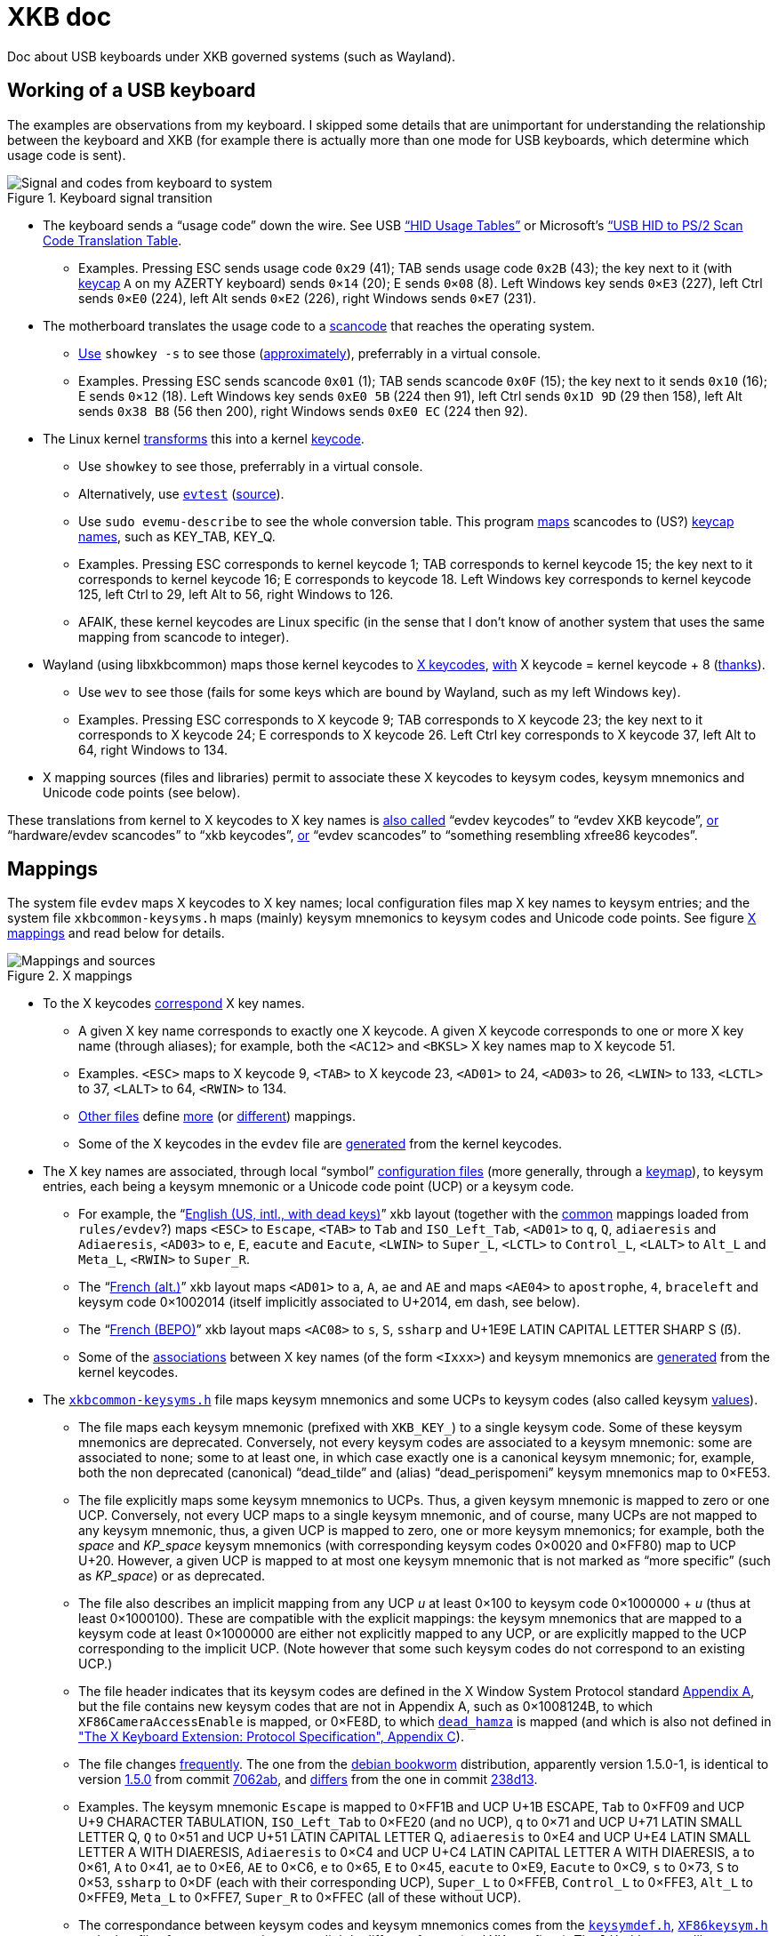 = XKB doc

Doc about USB keyboards under XKB governed systems (such as Wayland).

== Working of a USB keyboard
The examples are observations from my keyboard. 
I skipped some details that are unimportant for understanding the relationship between the keyboard and XKB (for example there is actually more than one mode for USB keyboards, which determine which usage code is sent).

.Keyboard signal transition
[[KB]]
image::Keyboard.svg[Signal and codes from keyboard to system, opts=inline]

* The keyboard sends a “usage code” down the wire. See USB https://usb.org/sites/default/files/hut1_21.pdf[“HID Usage Tables”] or Microsoft’s https://download.microsoft.com/download/1/6/1/161ba512-40e2-4cc9-843a-923143f3456c/translate.pdf[“USB HID to PS/2 Scan Code Translation Table].
** Examples. Pressing ESC sends usage code `0x29` (41); TAB sends usage code `0x2B` (43); the key next to it (with https://en.wikipedia.org/wiki/Keycap[keycap] `A` on my AZERTY keyboard) sends `0×14` (20); E sends `0×08` (8). Left Windows key sends `0×E3` (227), left Ctrl sends `0×E0` (224), left Alt sends `0×E2` (226), right Windows sends `0×E7` (231).
* The motherboard translates the usage code to a https://en.wikipedia.org/wiki/Scancode[scancode] that reaches the operating system.
** https://wiki.archlinux.org/title/Keyboard_input#Identifying_scancodes[Use] `showkey -s` to see those (https://manpages.ubuntu.com/manpages/focal/man1/showkey.1.html[approximately]), preferrably in a virtual console.
** Examples. Pressing ESC sends scancode `0x01` (1); TAB sends scancode `0x0F` (15); the key next to it sends `0x10` (16); E sends `0×12` (18). Left Windows key sends `0xE0 5B` (224 then 91), left Ctrl sends `0x1D 9D` (29 then 158), left Alt sends `0x38 B8` (56 then 200), right Windows sends `0xE0 EC` (224 then 92).
* The Linux kernel https://github.com/torvalds/linux/blob/master/include/uapi/linux/input-event-codes.h[transforms] this into a kernel https://wiki.archlinux.org/title/Map_scancodes_to_keycodes[keycode].
** Use `showkey` to see those, preferrably in a virtual console.
** Alternatively, use https://wiki.archlinux.org/title/Keyboard_input#Using_evtest[`evtest`] (https://cgit.freedesktop.org/evtest/tree/evtest.c[source]).
** Use `sudo evemu-describe` to see the whole conversion table. This program https://github.com/bentiss/evemu/blob/master/src/evemu.c#L351[maps] scancodes to (US?) https://gitlab.freedesktop.org/libevdev/libevdev/blob/master/include/linux/freebsd/input-event-codes.h[keycap] https://github.com/torvalds/linux/blob/master/include/uapi/linux/input-event-codes.h[names], such as KEY_TAB, KEY_Q.
** Examples. Pressing ESC corresponds to kernel keycode 1; TAB corresponds to kernel keycode 15; the key next to it corresponds to kernel keycode 16; E corresponds to keycode 18. Left Windows key corresponds to kernel keycode 125, left Ctrl to 29, left Alt to 56, right Windows to 126.
** AFAIK, these kernel keycodes are Linux specific (in the sense that I don’t know of another system that uses the same mapping from scancode to integer).
* Wayland (using libxkbcommon) maps those kernel keycodes to https://www.x.org/releases/current/doc/xproto/x11protocol.html#Keyboards[X keycodes], https://cgit.freedesktop.org/xorg/driver/xf86-input-evdev/tree/src/evdev.c#n280[with] X keycode = kernel keycode + 8 (https://unix.stackexchange.com/a/364652[thanks]).
** Use `wev` to see those (fails for some keys which are bound by Wayland, such as my left Windows key).
** Examples. Pressing ESC corresponds to X keycode 9; TAB corresponds to X keycode 23; the key next to it corresponds to X keycode 24; E corresponds to X keycode 26. Left Ctrl key corresponds to X keycode 37, left Alt to 64, right Windows to 134.
* X mapping sources (files and libraries) permit to associate these X keycodes to keysym codes, keysym mnemonics and Unicode code points (see below).

These translations from kernel to X keycodes to X key names is https://github.com/xkbcommon/libxkbcommon/blob/master/tools/interactive-wayland.c#L47[also called] “evdev keycodes” to “evdev XKB keycode”, https://xkbcommon.org/doc/current/md_doc_keymap_format_text_v1.html#autotoc_md22[or] “hardware/evdev scancodes” to “xkb keycodes”, https://gitlab.freedesktop.org/xkeyboard-config/xkeyboard-config/blob/master/keycodes/evdev[or] “evdev scancodes” to “something resembling xfree86 keycodes”.

== Mappings
The system file `evdev` maps X keycodes to X key names; local configuration files map X key names to keysym entries; and the system file `xkbcommon-keysyms.h` maps (mainly) keysym mnemonics to keysym codes and Unicode code points. See figure <<XM>> and read below for details.

.X mappings
[[XM]]
image::X mappings.svg[Mappings and sources, opts=inline]
 
* To the X keycodes https://gitlab.freedesktop.org/xkeyboard-config/xkeyboard-config/blob/master/keycodes/evdev[correspond] X key names.
** A given X key name corresponds to exactly one X keycode.
A given X keycode corresponds to one or more X key name (through aliases); for example, both the `<AC12>` and `<BKSL>` X key names map to X keycode 51.
** Examples. `<ESC>` maps to X keycode 9, `<TAB>` to X keycode 23, `<AD01>` to 24, `<AD03>` to 26, `<LWIN>` to 133, `<LCTL>` to 37, `<LALT>` to 64, `<RWIN>` to 134.
** https://gitlab.freedesktop.org/xkeyboard-config/xkeyboard-config/tree/master/keycodes[Other files] define https://gitlab.freedesktop.org/xkeyboard-config/xkeyboard-config/blob/master/keycodes/aliases[more] (or https://gitlab.freedesktop.org/xkeyboard-config/xkeyboard-config/blob/master/keycodes/sun[different]) mappings.
** Some of the X keycodes in the `evdev` file are https://gitlab.freedesktop.org/xkeyboard-config/xkeyboard-config/blob/master/.gitlab-ci/generate-evdev-keycodes.py[generated] from the kernel keycodes.
* The X key names are associated, through local “symbol” https://xkbcommon.org/doc/current/keymap-text-format-v1.html#the-xkb_symbols-section[configuration files] (more generally, through a https://github.com/xkbcommon/libxkbcommon/blob/master/doc/introduction-to-xkb.md[keymap]), to keysym entries, each being a keysym mnemonic or a Unicode code point (UCP) or a keysym code.
** For example, the “link:https://gitlab.freedesktop.org/xkeyboard-config/xkeyboard-config/blob/master/symbols/us#L90[English (US, intl., with dead keys)]” xkb layout (together with the https://gitlab.freedesktop.org/xkeyboard-config/xkeyboard-config/blob/master/symbols/pc[common] mappings loaded from `rules/evdev`?) maps `<ESC>` to `Escape`, `<TAB>` to `Tab` and `ISO_Left_Tab`, `<AD01>` to `q`, `Q`, `adiaeresis` and `Adiaeresis`, `<AD03>` to `e`, `E`, `eacute` and `Eacute`, `<LWIN>` to `Super_L`, `<LCTL>` to `Control_L`, `<LALT>` to `Alt_L` and `Meta_L`, `<RWIN>` to `Super_R`.
** The “link:https://gitlab.freedesktop.org/xkeyboard-config/xkeyboard-config/blob/master/symbols/fr#L120[French (alt.)]” xkb layout maps `<AD01>` to `a`, `A`, `ae` and `AE` and maps `<AE04>` to `apostrophe`, `4`, `braceleft` and keysym code 0×1002014 (itself implicitly associated to U+2014, em dash, see below).
** The “link:https://gitlab.freedesktop.org/xkeyboard-config/xkeyboard-config/blob/master/symbols/fr#L417[French (BEPO)]” xkb layout maps `<AC08>` to `s`, `S`, `ssharp` and U+1E9E LATIN CAPITAL LETTER SHARP S (ẞ).
** Some of the https://gitlab.freedesktop.org/xkeyboard-config/xkeyboard-config/blob/master/symbols/inet[associations] between X key names (of the form `<Ixxx>`) and keysym mnemonics are https://gitlab.freedesktop.org/xkeyboard-config/xkeyboard-config/blob/master/.gitlab-ci/generate-evdev-keysyms.py[generated] from the kernel keycodes.
* The `https://github.com/xkbcommon/libxkbcommon/blob/master/include/xkbcommon/xkbcommon-keysyms.h[xkbcommon-keysyms.h]` file maps keysym mnemonics and some UCPs to keysym codes (also called keysym link:https://www.x.org/releases/current/doc/xproto/x11protocol.html#keysym_encoding[values]).
** The file maps each keysym mnemonic (prefixed with `XKB_KEY_`) to a single keysym code. Some of these keysym mnemonics are deprecated. Conversely, not every keysym codes are associated to a keysym mnemonic: some are associated to none; some to at least one, in which case exactly one is a canonical keysym mnemonic; for, example, both the non deprecated (canonical) “dead_tilde” and (alias) “dead_perispomeni” keysym mnemonics map to 0×FE53.
** The file explicitly maps some keysym mnemonics to UCPs. Thus, a given keysym mnemonic is mapped to zero or one UCP. Conversely, not every UCP maps to a single keysym mnemonic, and of course, many UCPs are not mapped to any keysym mnemonic, thus, a given UCP is mapped to zero, one or more keysym mnemonics; for example, both the _space_ and _KP_space_ keysym mnemonics (with corresponding keysym codes 0×0020 and 0×FF80) map to UCP U+20. However, a given UCP is mapped to at most one keysym mnemonic that is not marked as “more specific” (such as _KP_space_) or as deprecated.
** The file also describes an implicit mapping from any UCP _u_ at least 0×100 to keysym code 0×1000000 + _u_ (thus at least 0×1000100). These are compatible with the explicit mappings: the keysym mnemonics that are mapped to a keysym code at least 0×1000000 are either not explicitly mapped to any UCP, or are explicitly mapped to the UCP corresponding to the implicit UCP. (Note however that some such keysym codes do not correspond to an existing UCP.)
** The file header indicates that its keysym codes are defined in the X Window System Protocol standard https://www.x.org/releases/current/doc/xproto/x11protocol.html#keysym_encoding[Appendix A], but the file contains new keysym codes that are not in Appendix A, such as 0×1008124B, to which `XF86CameraAccessEnable` is mapped, or 0×FE8D, to which
https://gitlab.freedesktop.org/xorg/proto/xorgproto/commit/b11152992d689e2f6a7d0d8c0a76d2644c52e15b[`dead_hamza`] is mapped (and which is also not defined in https://www.x.org/releases/current/doc/kbproto/xkbproto.html#new_keysyms["The X Keyboard Extension: Protocol Specification", Appendix C]).
** The file changes https://github.com/xkbcommon/libxkbcommon/commits/master/include/xkbcommon/xkbcommon-keysyms.h[frequently]. The one from the https://packages.debian.org/bookworm/amd64/libxkbcommon-dev/filelist[debian bookworm] distribution, apparently version 1.5.0-1, is identical to version https://raw.githubusercontent.com/xkbcommon/libxkbcommon/xkbcommon-1.5.0/include/xkbcommon/xkbcommon-keysyms.h[1.5.0] from commit https://github.com/xkbcommon/libxkbcommon/commit/7062ab[7062ab], and https://github.com/xkbcommon/libxkbcommon/compare/7062ab..238d13[differs] from the one in commit https://github.com/xkbcommon/libxkbcommon/commit/238d132406d8dc1123cbcaf68ab12d34c505e7e4[238d13].
** Examples. The keysym mnemonic `Escape` is mapped to 0×FF1B and UCP U+1B ESCAPE, `Tab` to 0×FF09 and UCP U+9 CHARACTER TABULATION, `ISO_Left_Tab` to 0×FE20 (and no UCP), `q` to 0×71 and UCP U+71 LATIN SMALL LETTER Q, `Q` to 0×51 and UCP U+51 LATIN CAPITAL LETTER Q, `adiaeresis` to 0×E4 and UCP U+E4 LATIN SMALL LETTER A WITH DIAERESIS, `Adiaeresis` to 0×C4 and UCP U+C4 LATIN CAPITAL LETTER A WITH DIAERESIS, `a` to 0×61, `A` to 0×41, `ae` to 0×E6, `AE` to 0×C6, `e` to 0×65, `E` to 0×45, `eacute` to 0×E9, `Eacute` to 0×C9, `s` to 0×73, `S` to 0×53, `ssharp` to 0×DF (each with their corresponding UCP), `Super_L` to 0×FFEB, `Control_L` to 0×FFE3, `Alt_L` to 0×FFE9, `Meta_L` to 0×FFE7, `Super_R` to 0×FFEC (all of these without UCP).
** The correspondance between keysym codes and keysym mnemonics comes from the `https://gitlab.freedesktop.org/xorg/proto/xorgproto/blob/master/include/X11/keysymdef.h[keysymdef.h]`, `https://gitlab.freedesktop.org/xorg/proto/xorgproto/blob/master/include/X11/XF86keysym.h[XF86keysym.h]` and other files from xorgproto that use a slightly different format (and XK_ prefixes). The `libxkbcommon` library https://github.com/xkbcommon/libxkbcommon/blob/master/scripts/makeheader#L62-L66[includes] these files and https://github.com/xkbcommon/libxkbcommon/blob/master/scripts/update-keysyms[writes] `xkbcommon-keysyms.h`. Commit https://github.com/xkbcommon/libxkbcommon/commit/49690d936bf6cc6bf85058c1f0a545f0d5e37c77[49690d] (Sept 2023) updated the files `xkbcommon-keysyms.h` and `ks_tables.h` using the latest xorgproto at the time (referring to xorgproto commit https://gitlab.freedesktop.org/xorg/proto/xorgproto/commit/1c8128d72df22843a2022576850bc5ab5e3a46ea[1c8128]), which reflects “latest available keys from Linux kernel”, as discussed https://lists.freedesktop.org/archives/wayland-devel/2023-October/043121.html[here] (adds for example `XF86XK_CameraAccessEnable` to `XF86keysym.h`). The debian bookworm (https://packages.debian.org/bookworm/x11proto-dev[v2022.1-1]) https://gitlab.freedesktop.org/xorg/proto/xorgproto/blob/25f3278b/include/X11/keysymdef.h[version] comes from commit https://salsa.debian.org/xorg-team/proto/xorgproto/blob/xorgproto-2022.1-1/include/X11/keysymdef.h[25f3278b]. See issue https://github.com/xkbcommon/libxkbcommon/issues/433[#433] for help with interpretation.
** Also `libx11` uses https://gitlab.freedesktop.org/xorg/lib/libx11/blob/master/configure.ac#L258-278[these] xorgproto files to https://gitlab.freedesktop.org/xorg/lib/libx11/blob/master/src/util/makekeys.c[build] its `ks_tables.h` file, which is https://gitlab.freedesktop.org/xorg/lib/libx11/blob/master/src/StrKeysym.c[used] to define `XStringToKeysym`.

== Concepts
Here I define a few (hopefully) (reasonably) precise terms, in the context of the figures here above. Feel free to refer to those in your documentation of your own keyboard-and-X related libraries if you feel it helps.
For example, I used some of them in the https://github.com/oliviercailloux/Keyboardd[Keyboardd] doc.
Some of these terms correspond to usage I have observed on sources pointed to here above, others are mine.

* _X keys_: a set of X key names (canonical and aliases) and corresponding X keycodes; typically read from an `evdev` file and representing the set of X key names available on a given system
* _Keysym mnemonics_: a set of keysym mnemonics, together with information per mnemonic (the keysym code it maps to, whether it is an alias, whether it is deprecated, which UCP corresponds to it if any, …); typically read from a `xkbcommon-keysyms.h` file and representing the set of keysym mnemonics available on a given system
* _UCP by keysym code_: maps keysym codes to their corresponding UCP (for those codes which have one)
* _Keyboard map_: a subset of X key names, each mapped to a list of keysym entries (where a keysym entry is either a keysym mnemonic, a UCP or a keysym code, see above); typically defined in a set of local “symbol” configuration files
* _Visible keyboard map_: a subset of X key names, each mapped to a list of representations
* _Physical keyboard_: a set of physical keys; each with a position, a possibly complex shape, and a name, either an X key name that corresponds to the X keycode that the key sends when pressed, or just a name that describes the key in case the key does not send an X keycode (such as, generally, the “Fn” key)
* _Rectangular keyboard_: a physical keyboard whose keys all have a rectangular shape and are aligned on rows that all have the same height (thus, all keys have the same height)
* _Functional keyboard_: a physical keyboard that also associates each key with a (possibly empty) list of representations

== See also
* https://who-t.blogspot.com/2020/09/user-specific-xkb-configuration-putting.html[] (huge thanks)
* https://github.com/SmartLayer/MathLingua-Layout

== More info to integrate
The following pointers might be useful. I did not integrate this information to this doc “yet” (and probably will not, but help is welcome).

* https://github.com/xkbcommon/libxkbcommon/blob/238d132406d8dc1123cbcaf68ab12d34c505e7e4/include/xkbcommon/xkbcommon.h#L168-L204[impl] of `libxkbcommon xkb_keysym_get_name`, `xkb_keysym_from_name`, `xkb_keysym_to_utf8`, `xkb_keymap_num_layouts_for_key` and so on.
* https://who-t.blogspot.com/2021/01/auto-updating-xkb-for-new-kernel.html[auto-updating-xkb-for-new-kernel]
* https://gitlab.freedesktop.org/xorg/lib/libx11/-/blob/master/src/xkb/XKBBind.c[impl] of `XkbKeycodeToKeysym`, `XKeycodeToKeysym`, `XKeysymToKeycode` and more complicated functions (https://gitlab.freedesktop.org/xorg/lib/libx11/-/blob/master/src/KeyBind.c[older one]; some related https://github.com/mirror/libX11/blob/master/src/xkb/XKBlibint.h[headers]). https://gitlab.freedesktop.org/xorg/lib/libx11/blob/master/src/StrKeysym.c[Impl] of `XStringToKeysym` only.

On my Debian bookworm system:

* https://packages.debian.org/bookworm/libxkbcommon-x11-0[libxkbcommon-x11-0] (mandatory): “This package provides an add-on library called xkbcommon-x11, to support creating keymaps with the XKB X11 protocol, by querying the X server directly.”
* https://packages.debian.org/bookworm/libxkbcommon0[libxkbcommon0] (mandatory)
* libx11-6
* libx11-data
* libx11-dev, requiring https://packages.debian.org/bookworm/all/x11proto-dev/filelist[x11proto-dev], containing `/usr/include/X11/keysymdef.h`, but non mandatory
* I can load the "X11" library and call XStringToKeysym("KP_Space"). “XKeycodeToKeysym predates the XKB extension. If you want to lookup a KeySym while using XKB you have to use XkbKeycodeToKeysym.” -- man https://linux.die.net/man/3/xstringtokeysym[xstringtokeysym]
* man https://linux.die.net/man/3/xkbkeycodetokeysym[xkbkeycodetokeysym]

